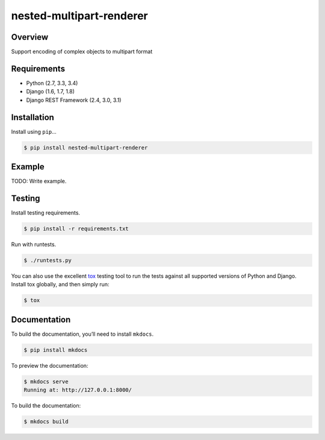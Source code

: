 nested-multipart-renderer
======================================

|build-status-image| |pypi-version|

Overview
--------

Support encoding of complex objects to multipart format

Requirements
------------

-  Python (2.7, 3.3, 3.4)
-  Django (1.6, 1.7, 1.8)
-  Django REST Framework (2.4, 3.0, 3.1)

Installation
------------

Install using ``pip``\ …

.. code:: bash

    $ pip install nested-multipart-renderer

Example
-------

TODO: Write example.

Testing
-------

Install testing requirements.

.. code:: bash

    $ pip install -r requirements.txt

Run with runtests.

.. code:: bash

    $ ./runtests.py

You can also use the excellent `tox`_ testing tool to run the tests
against all supported versions of Python and Django. Install tox
globally, and then simply run:

.. code:: bash

    $ tox

Documentation
-------------

To build the documentation, you’ll need to install ``mkdocs``.

.. code:: bash

    $ pip install mkdocs

To preview the documentation:

.. code:: bash

    $ mkdocs serve
    Running at: http://127.0.0.1:8000/

To build the documentation:

.. code:: bash

    $ mkdocs build

.. _tox: http://tox.readthedocs.org/en/latest/

.. |build-status-image| image:: https://secure.travis-ci.org/thommignot/nested-multipart-renderer.svg?branch=master
   :target: http://travis-ci.org/thommignot/nested-multipart-renderer?branch=master
.. |pypi-version| image:: https://img.shields.io/pypi/v/nested-multipart-renderer.svg
   :target: https://pypi.python.org/pypi/nested-multipart-renderer
